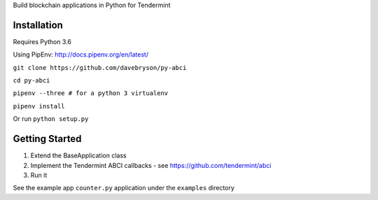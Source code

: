 Build blockchain applications in Python for Tendermint

Installation
------------
Requires Python 3.6

Using PipEnv: http://docs.pipenv.org/en/latest/

``git clone https://github.com/davebryson/py-abci``

``cd py-abci``

``pipenv --three # for a python 3 virtualenv``

``pipenv install``

Or run ``python setup.py``

Getting Started
---------------
1. Extend the BaseApplication class
2. Implement the Tendermint ABCI callbacks - see https://github.com/tendermint/abci
3. Run it

See the example app ``counter.py`` application under the ``examples`` directory
